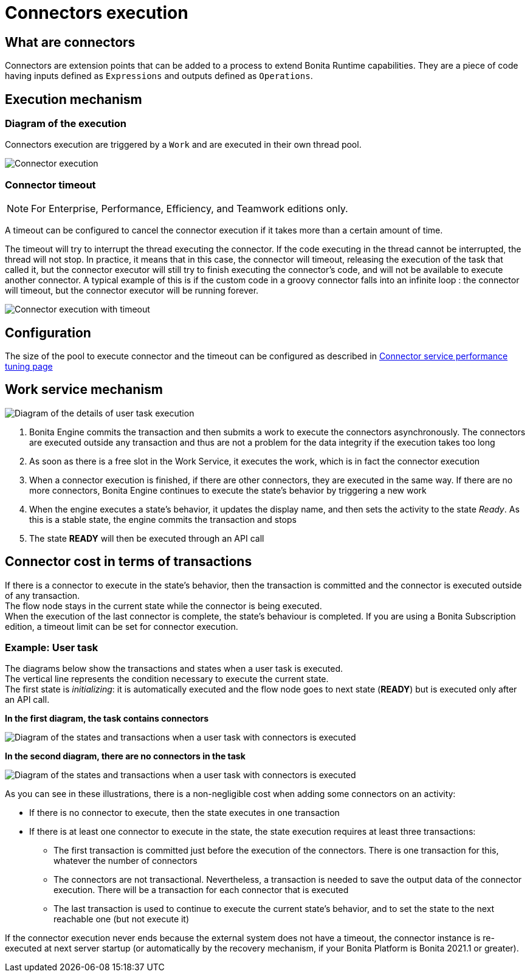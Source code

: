 = Connectors execution
:description: == What are connectors

== What are connectors

Connectors are extension points that can be added to a process to extend Bonita Runtime capabilities. They are a piece of code having inputs defined as `Expressions` and outputs defined as `Operations`.

== Execution mechanism

=== Diagram of the execution

Connectors execution are triggered by a `Work` and are executed in their own thread pool.

image::images/connector_execution.png[Connector execution]

=== Connector timeout

[NOTE]
====

For Enterprise, Performance, Efficiency, and Teamwork editions only.
====

A timeout can be configured to cancel the connector execution if it takes more than a certain amount of time.

The timeout will try to interrupt the thread executing the connector.
If the code executing in the thread cannot be interrupted, the thread will not stop.
In practice, it means that in this case, the connector will timeout, releasing the execution of the task that called it, but the connector executor will still try to finish executing the connector's code, and will not be available to execute another connector.
A typical example of this is if the custom code in a groovy connector falls into an infinite loop : the connector will timeout, but the connector executor will be running forever.

image::images/connector_execution_timeout.png[Connector execution with timeout]

== Configuration

The size of the pool to execute connector and the timeout can be configured as described in xref:performance-tuning.adoc#connector_service[Connector service performance tuning page]

== Work service mechanism

image::images/images-6_0/user_task_details.png[Diagram of the details of user task execution]

. Bonita Engine commits the transaction and then submits a work to execute the connectors asynchronously. The connectors are executed outside any transaction and thus are not a problem for the data integrity if the execution takes too long
. As soon as there is a free slot in the Work Service, it executes the work, which is in fact the connector execution
. When a connector execution is finished, if there are other connectors, they are executed in the same way. If there are no more connectors, Bonita Engine continues to execute the state's behavior by triggering a new work
. When the engine executes a state's behavior, it updates the display name, and then sets the activity to the state _Ready_. As this is a stable state, the engine commits the transaction and stops
. The state *READY* will then be executed through an API call

== Connector cost in terms of transactions

If there is a connector to execute in the state's behavior, then the transaction is committed and the connector is executed outside of any transaction. +
The flow node stays in the current state while the connector is being executed. +
When the execution of the last connector is complete, the state's behaviour is completed. If you are using a Bonita Subscription edition, a timeout limit can be set for connector execution.

=== Example: User task

The diagrams below show the transactions and states when a user task is executed. +
The vertical line represents the condition necessary to execute the current state. +
The first state is _initializing_: it is automatically executed and the flow node goes to next state (*READY*) but is executed only after an API call.

*In the first diagram, the task contains connectors*

image::images/images-6_0/user_task_execution_with_connector.png[Diagram of the states and transactions when a user task with connectors is executed]

*In the second diagram, there are no connectors in the task*

image::images/images-6_0/user_task_execution_without_connector.png[Diagram of the states and transactions when a user task with connectors is executed]

As you can see in these illustrations, there is a non-negligible cost when adding some connectors on an activity: +

* If there is no connector to execute, then the state executes in one transaction +
* If there is at least one connector to execute in the state, the state execution requires at least three transactions:

 ** The first transaction is committed just before the execution of the connectors. There is one transaction for this, whatever the number of connectors
 ** The connectors are not transactional. Nevertheless, a transaction is needed to save the output data of the connector execution. There will be a transaction for each connector that is executed
 ** The last transaction is used to continue to execute the current state's behavior, and to set the state to the next reachable one (but not execute it)

If the connector execution never ends because the external system does not have a timeout, the connector instance is re-executed at next server startup
(or automatically by the recovery mechanism, if your Bonita Platform is Bonita 2021.1 or greater).
